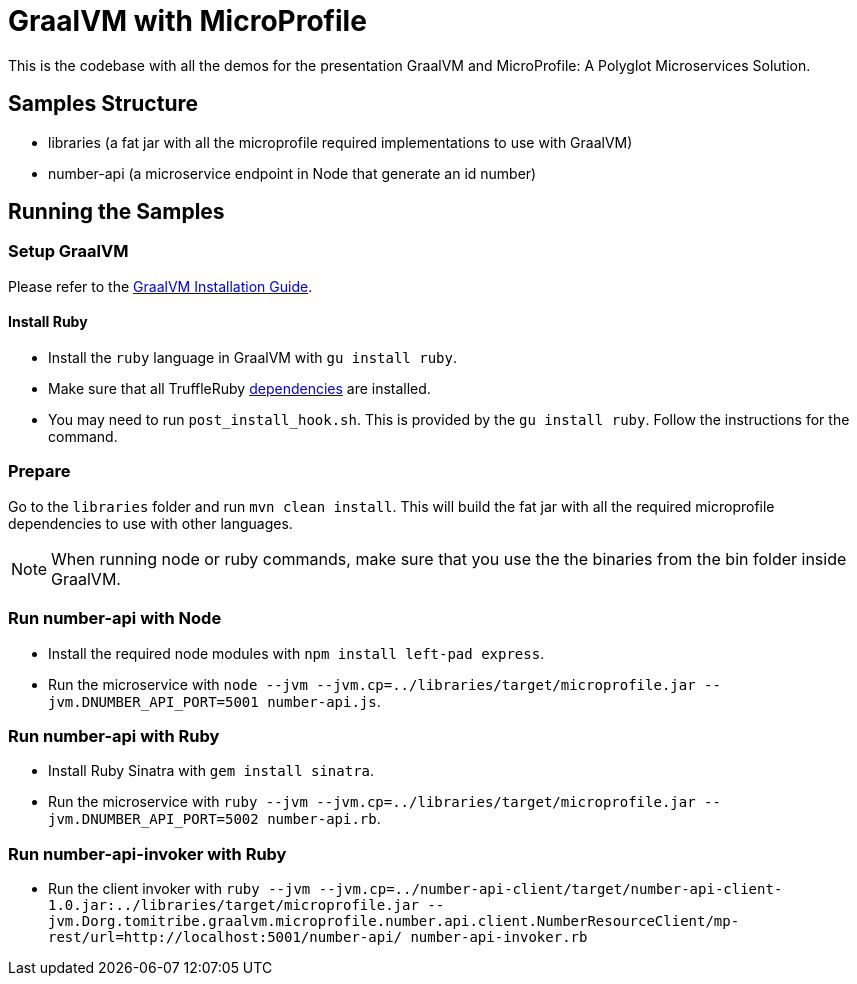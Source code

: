= GraalVM with MicroProfile

This is the codebase with all the demos for the presentation GraalVM and MicroProfile: A Polyglot Microservices
Solution.

== Samples Structure

* libraries (a fat jar with all the microprofile required implementations to use with GraalVM)
* number-api (a microservice endpoint in Node that generate an id number)

== Running the Samples

=== Setup GraalVM

Please refer to the https://www.graalvm.org/docs/getting-started/#install-graalvm[GraalVM Installation Guide].

==== Install Ruby
* Install the `ruby` language in GraalVM with `gu install ruby`.
* Make sure that all TruffleRuby https://github.com/oracle/truffleruby/blob/master/README.md#dependencies[dependencies]
are installed.
* You may need to run `post_install_hook.sh`. This is provided by the `gu install ruby`. Follow the instructions for
the command.

=== Prepare

Go to the `libraries` folder and run `mvn clean install`. This will build the fat jar with all the required
microprofile dependencies to use with other languages.

[NOTE]
====
When running node or ruby commands, make sure that you use the the binaries from the bin folder inside GraalVM.
====

=== Run number-api with Node

* Install the required node modules with `npm install left-pad express`.
* Run the microservice with `node --jvm --jvm.cp=../libraries/target/microprofile.jar --jvm.DNUMBER_API_PORT=5001 number-api.js`.

=== Run number-api with Ruby

* Install Ruby Sinatra with `gem install sinatra`.
* Run the microservice with `ruby --jvm --jvm.cp=../libraries/target/microprofile.jar --jvm.DNUMBER_API_PORT=5002 number-api.rb`.

=== Run number-api-invoker with Ruby

* Run the client invoker with `ruby --jvm --jvm.cp=../number-api-client/target/number-api-client-1.0.jar:../libraries/target/microprofile.jar --jvm.Dorg.tomitribe.graalvm.microprofile.number.api.client.NumberResourceClient/mp-rest/url=http://localhost:5001/number-api/ number-api-invoker.rb`
